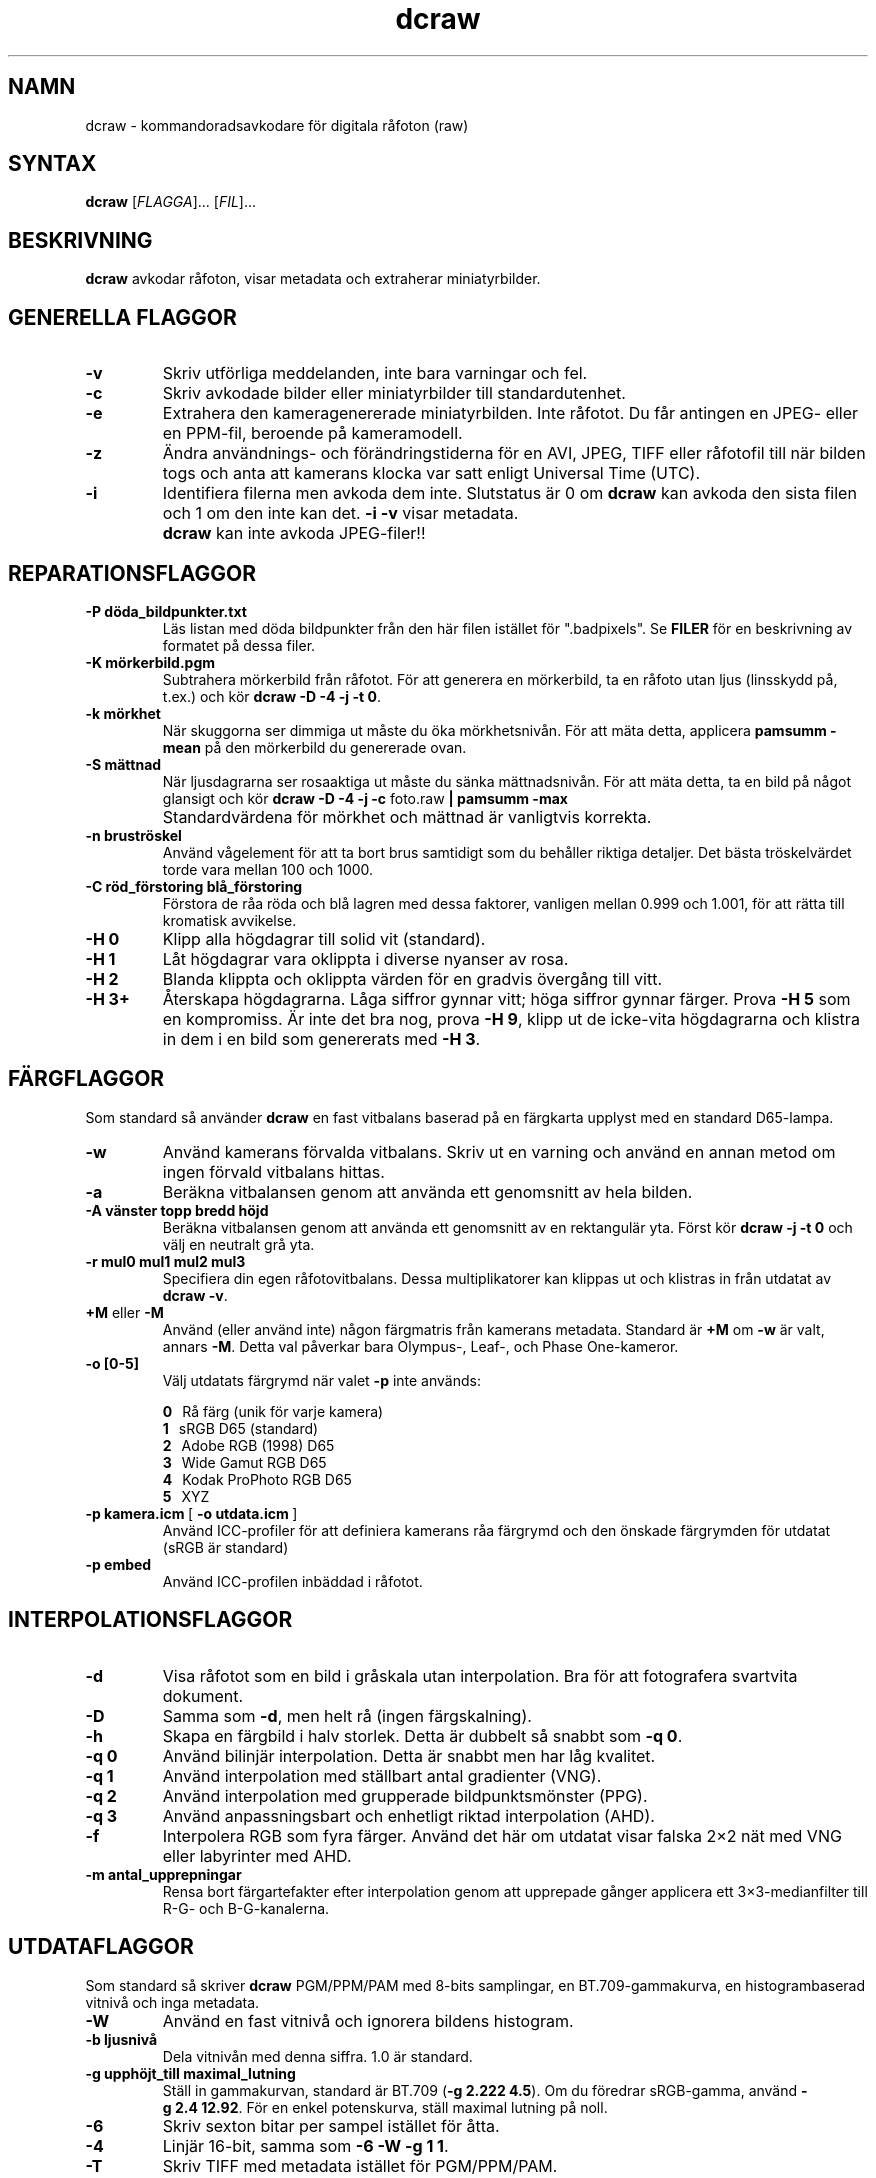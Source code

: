 .\"
.\" Man page for dcraw
.\"
.\" Copyright (c) 2009 by David Coffin
.\"
.\" You may distribute without restriction.
.\"
.\" David Coffin
.\" dcoffin a cybercom o net
.\" http://www.cybercom.net/~dcoffin
.\"
.TH dcraw 1 "14 maj 2009"
.LO 1
.SH NAMN
dcraw - kommandoradsavkodare för digitala råfoton (raw)
.SH SYNTAX
.B dcraw
[\fIFLAGGA\fR]... [\fIFIL\fR]...
.SH BESKRIVNING
.B dcraw
avkodar råfoton, visar metadata och extraherar miniatyrbilder.
.SH GENERELLA FLAGGOR
.TP
.B -v
Skriv utförliga meddelanden, inte bara varningar och fel.
.TP
.B -c
Skriv avkodade bilder eller miniatyrbilder till standardutenhet.
.TP
.B -e
Extrahera den kameragenererade miniatyrbilden. Inte råfotot.
Du får antingen en JPEG- eller en PPM-fil, beroende på kameramodell.
.TP
.B -z
Ändra användnings- och förändringstiderna för en AVI, JPEG, TIFF eller
råfotofil till när bilden togs och anta att kamerans klocka var satt
enligt Universal Time (UTC).
.TP
.B -i
Identifiera filerna men avkoda dem inte.
Slutstatus är 0 om
.B dcraw
kan avkoda den sista filen och 1 om den inte kan det.
.B -i -v
visar metadata.
.TP
.B ""
.B dcraw
kan inte avkoda JPEG-filer!!
.SH REPARATIONSFLAGGOR
.TP
.B -P döda_bildpunkter.txt
Läs listan med döda bildpunkter från den här filen istället för ".badpixels".
Se
.B FILER
för en beskrivning av formatet på dessa filer.
.TP
.B -K mörkerbild.pgm
Subtrahera mörkerbild från råfotot.  För att generera en
mörkerbild, ta en råfoto utan ljus (linsskydd på, t.ex.) och kör
.BR dcraw\ -D\ -4\ -j\ -t\ 0 .
.TP
.B -k mörkhet
När skuggorna ser dimmiga ut måste du öka mörkhetsnivån.
För att mäta detta, applicera
.B pamsumm -mean
på den mörkerbild du genererade ovan.
.TP
.B -S mättnad
När ljusdagrarna ser rosaaktiga ut måste du sänka mättnadsnivån.
För att mäta detta, ta en bild på något glansigt och kör
.B dcraw -D -4 -j -c
foto.raw
.B | pamsumm -max
.TP
.B ""
Standardvärdena för mörkhet och mättnad är vanligtvis korrekta.
.TP
.B -n bruströskel
Använd vågelement för att ta bort brus samtidigt som du behåller
riktiga detaljer. Det bästa tröskelvärdet torde vara mellan 100 och 1000.
.TP
.B -C röd_förstoring blå_förstoring
Förstora de råa röda och blå lagren med dessa faktorer, vanligen
mellan 0.999 och 1.001, för att rätta till kromatisk avvikelse.
.TP
.B -H 0
Klipp alla högdagrar till solid vit (standard).
.TP
.B -H 1
Låt högdagrar vara oklippta i diverse nyanser av rosa.
.TP
.B -H 2
Blanda klippta och oklippta värden för en gradvis övergång
till vitt.
.TP
.B -H 3+
Återskapa högdagrarna.  Låga siffror gynnar vitt; höga siffror
gynnar färger. Prova
.B -H 5
som en kompromiss.  Är inte det bra nog, prova
.BR -H\ 9 ,
klipp ut de icke-vita högdagrarna och klistra in dem i en bild
som genererats med
.BR -H\ 3 .
.SH FÄRGFLAGGOR
Som standard så använder
.B dcraw
en fast vitbalans baserad på en färgkarta upplyst med
en standard D65-lampa.
.TP
.B -w
Använd kamerans förvalda vitbalans.  Skriv ut en varning och
använd en annan metod om ingen förvald vitbalans hittas.
.TP
.B -a
Beräkna vitbalansen genom att använda ett genomsnitt av hela bilden.
.TP
.B -A vänster topp bredd höjd
Beräkna vitbalansen genom att använda ett genomsnitt av en rektangulär yta.
Först kör
.B dcraw\ -j\ -t\ 0
och välj en neutralt grå yta.
.TP
.B -r mul0 mul1 mul2 mul3
Specifiera din egen råfotovitbalans.
Dessa multiplikatorer kan klippas ut och klistras in från utdatat av
.BR dcraw\ -v .
.TP
.BR +M " eller " -M
Använd (eller använd inte) någon färgmatris från kamerans metadata.
Standard är
.B +M
om
.B -w
är valt, annars
.BR -M .
Detta val påverkar bara Olympus-, Leaf-, och Phase One-kameror.
.TP
.B -o [0-5]
Välj utdatats färgrymd när valet
.B -p
inte används:

.B \t0
\ \ Rå färg (unik för varje kamera)
.br
.B \t1
\ \ sRGB D65 (standard)
.br
.B \t2
\ \ Adobe RGB (1998) D65
.br
.B \t3
\ \ Wide Gamut RGB D65
.br
.B \t4
\ \ Kodak ProPhoto RGB D65
.br
.B \t5
\ \ XYZ
.TP
.BR -p\ kamera.icm \ [\  -o\ utdata.icm \ ]
Använd ICC-profiler för att definiera kamerans råa färgrymd och den
önskade färgrymden för utdatat (sRGB är standard)
.TP
.B -p embed
Använd ICC-profilen inbäddad i råfotot.
.SH INTERPOLATIONSFLAGGOR
.TP
.B -d
Visa råfotot som en bild i gråskala utan interpolation.
Bra för att fotografera svartvita dokument.
.TP
.B -D
Samma som
.BR -d ,
men helt rå (ingen färgskalning).
.TP
.B -h
Skapa en färgbild i halv storlek. Detta är dubbelt så snabbt som
.BR -q\ 0 .
.TP
.B -q 0
Använd bilinjär interpolation. Detta är snabbt men har låg kvalitet.
.TP
.B -q 1
Använd interpolation med ställbart antal gradienter (VNG).
.TP
.B -q 2
Använd interpolation med grupperade bildpunktsmönster (PPG).
.TP
.B -q 3
Använd anpassningsbart och enhetligt riktad interpolation (AHD).
.TP
.B -f
Interpolera RGB som fyra färger. Använd det här om utdatat visar
falska 2×2 nät med VNG eller labyrinter med AHD.
.TP
.B -m antal_upprepningar
Rensa bort färgartefakter efter interpolation genom att upprepade
gånger applicera ett 3×3-medianfilter till R-G- och B-G-kanalerna.
.SH UTDATAFLAGGOR
Som standard så skriver
.B dcraw
PGM/PPM/PAM med 8-bits samplingar, en BT.709-gammakurva,
en histogrambaserad vitnivå och inga metadata.
.TP
.B -W
Använd en fast vitnivå och ignorera bildens histogram.
.TP
.B -b ljusnivå
Dela vitnivån med denna siffra. 1.0 är standard.
.TP
.B -g upphöjt_till maximal_lutning
Ställ in gammakurvan, standard är BT.709
.RB ( -g\ 2.222\ 4.5 ).
Om du föredrar sRGB-gamma, använd
.BR -g\ 2.4\ 12.92 .
För en enkel potenskurva, ställ maximal lutning på noll.
.TP
.B -6
Skriv sexton bitar per sampel istället för åtta.
.TP
.B -4
Linjär 16-bit, samma som
.BR -6\ -W\ -g\ 1\ 1 .
.TP
.B -T
Skriv TIFF med metadata istället för PGM/PPM/PAM.
.TP
.B -t [0-7,90,180,270]
Vrid utbilden. Som standard applicerar
.B dcraw
vridningen som kameran specifierat.
.B -t 0
stänger av all vridning.
.TP
.B -j
För Fuji\ Super\ CCD-kameror så visas bilden vriden 45 grader.
För kameror med ickekvadratiska bildpunkter så sträcks inte bilden
ut till sitt korrekta förhållande mellan höjd och bredd.
Hur som helst, så garanterar detta val att varje bildpunkt på utbilden
motsvarar en rå bildpunkt.
.TP
.BR "-s [0..N-1]" " eller " "-s all"
Om en fil innehåller N råbilder, välj då en eller "all" för avkodning.
T.ex. genererar Fuji\ Super\ CCD\ SR-kameror en extra bild som är
underexponerad med fyra steg för att få fram detaljer i högdagrar.
.SH FILER
.TP
\:./.badpixels, ../.badpixels, ../../.badpixels, ...
Lista på din kameras döda bildpunkter, så att
.B dcraw
kan interpolera runt dem. Varje rad specificerar kolumn, rad och
UNIX-tid då bildpunkten dog. T.ex:
.sp 1
.nf
 962   91 1028350000  # dog mellan 1:e och 4:e augusti 2002
1285 1067 0           # Vet inte när denna bildpunkt dog.
.fi
.sp 1
Dessa är koordinater innan rotation eller beskärning gjorts, så använd
.B dcraw -j -t 0
för att söka rätt på döda bildpunkter.
.SH "SE OCKSÅ"
.BR pgm (5),
.BR ppm (5),
.BR pam (5),
.BR pamsumm (1),
.BR pnmgamma (1),
.BR pnmtotiff (1),
.BR pnmtopng (1),
.BR gphoto2 (1),
.BR cjpeg (1),
.BR djpeg (1)
.SH FÖRFATTARE
Skriven av David Coffin, dcoffin a cybercom o net
.SH ÖVERSÄTTARE
Lars Lindley, lindley a coyote o org
.br
Johnny Rosenberg, guraknugen a gmail o com
